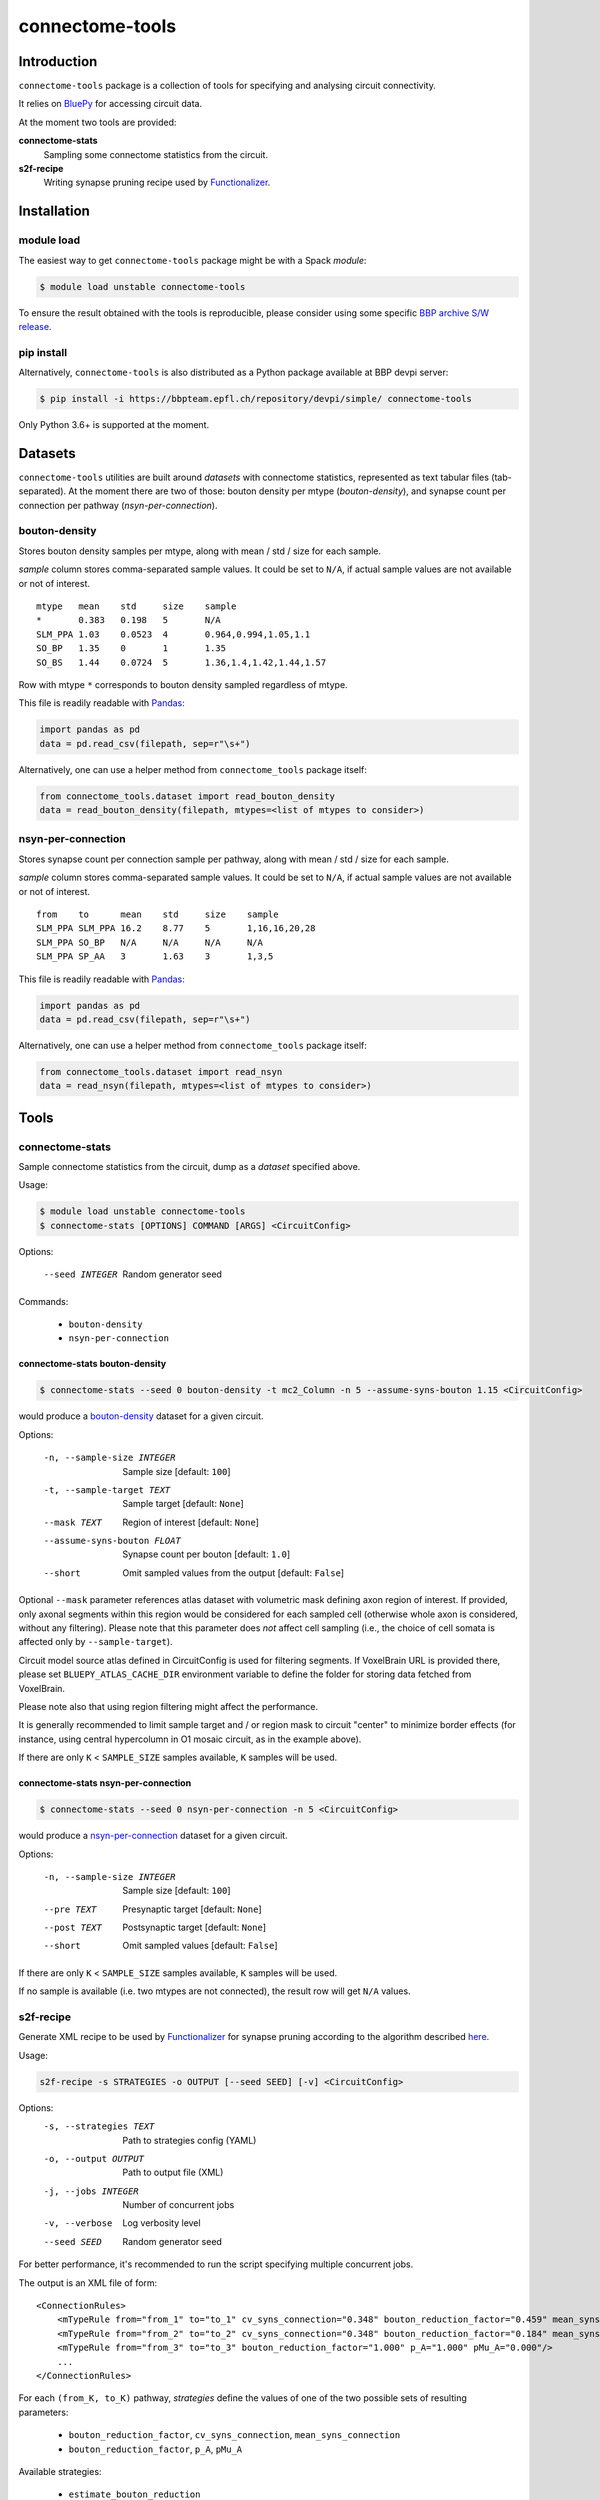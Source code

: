 connectome-tools
################

Introduction
============

``connectome-tools`` package is a collection of tools for specifying and analysing circuit connectivity.

It relies on `BluePy <https://bbpteam.epfl.ch/documentation/projects/bluepy/latest/>`_ for accessing circuit data.

At the moment two tools are provided:

**connectome-stats**
    Sampling some connectome statistics from the circuit.

**s2f-recipe**
    Writing synapse pruning recipe used by `Functionalizer <https://bbpteam.epfl.ch/documentation/projects/functionalizer/latest/>`_.


Installation
============

module load
-----------

The easiest way to get ``connectome-tools`` package might be with a Spack *module*:

.. code-block:: console

    $ module load unstable connectome-tools


To ensure the result obtained with the tools is reproducible, please consider using some specific `BBP archive S/W release <https://bbpteam.epfl.ch/project/spaces/display/BBPHPC/BBP+ARCHIVE+SOFTWARE+MODULES>`_.

pip install
-----------

Alternatively, ``connectome-tools`` is also distributed as a Python package available at BBP devpi server:

.. code-block:: console

    $ pip install -i https://bbpteam.epfl.ch/repository/devpi/simple/ connectome-tools

Only Python 3.6+ is supported at the moment.

Datasets
========

``connectome-tools`` utilities are built around *datasets* with connectome statistics, represented as text tabular files (tab-separated). At the moment there are two of those: bouton density per mtype (`bouton-density`), and synapse count per connection per pathway (`nsyn-per-connection`).

.. _ref-dataset-bouton-density:

bouton-density
--------------

Stores bouton density samples per mtype, along with mean / std / size for each sample.

`sample` column stores comma-separated sample values. It could be set to ``N/A``, if actual sample values are not available or not of interest.

::

    mtype   mean    std     size    sample
    *       0.383   0.198   5       N/A
    SLM_PPA 1.03    0.0523  4       0.964,0.994,1.05,1.1
    SO_BP   1.35    0       1       1.35
    SO_BS   1.44    0.0724  5       1.36,1.4,1.42,1.44,1.57

Row with mtype ``*`` corresponds to bouton density sampled regardless of mtype.

This file is readily readable with `Pandas <https://pandas.pydata.org/>`_:

.. code:: python

    import pandas as pd
    data = pd.read_csv(filepath, sep=r"\s+")

Alternatively, one can use a helper method from ``connectome_tools`` package itself:

.. code:: python

    from connectome_tools.dataset import read_bouton_density
    data = read_bouton_density(filepath, mtypes=<list of mtypes to consider>)


.. _ref-dataset-nsyn-per-connection:

nsyn-per-connection
-------------------

Stores synapse count per connection sample per pathway, along with mean / std / size for each sample.

`sample` column stores comma-separated sample values. It could be set to ``N/A``, if actual sample values are not available or not of interest.
::

    from    to      mean    std     size    sample
    SLM_PPA SLM_PPA 16.2    8.77    5       1,16,16,20,28
    SLM_PPA SO_BP   N/A     N/A     N/A     N/A
    SLM_PPA SP_AA   3       1.63    3       1,3,5

This file is readily readable with `Pandas <https://pandas.pydata.org/>`_:

.. code:: python

    import pandas as pd
    data = pd.read_csv(filepath, sep=r"\s+")

Alternatively, one can use a helper method from ``connectome_tools`` package itself:

.. code:: python

    from connectome_tools.dataset import read_nsyn
    data = read_nsyn(filepath, mtypes=<list of mtypes to consider>)


Tools
=====

connectome-stats
----------------

Sample connectome statistics from the circuit, dump as a *dataset* specified above.

Usage:

.. code-block:: console

    $ module load unstable connectome-tools
    $ connectome-stats [OPTIONS] COMMAND [ARGS] <CircuitConfig>

Options:

  --seed INTEGER  Random generator seed

Commands:

    - ``bouton-density``
    - ``nsyn-per-connection``


connectome-stats bouton-density
~~~~~~~~~~~~~~~~~~~~~~~~~~~~~~~

.. code:: console

    $ connectome-stats --seed 0 bouton-density -t mc2_Column -n 5 --assume-syns-bouton 1.15 <CircuitConfig>

would produce a `bouton-density <#ref-dataset-bouton-density>`_ dataset for a given circuit.

Options:

    -n, --sample-size INTEGER   Sample size  [default: ``100``]
    -t, --sample-target TEXT    Sample target [default: ``None``]
    --mask TEXT                 Region of interest [default: ``None``]
    --assume-syns-bouton FLOAT  Synapse count per bouton  [default: ``1.0``]
    --short                     Omit sampled values from the output [default: ``False``]

Optional ``--mask`` parameter references atlas dataset with volumetric mask defining axon region of interest.
If provided, only axonal segments within this region would be considered for each sampled cell (otherwise whole axon is considered, without any filtering). Please note that this parameter does *not* affect cell sampling (i.e., the choice of cell somata is affected only by ``--sample-target``).

Circuit model source atlas defined in CircuitConfig is used for filtering segments. If VoxelBrain URL is provided there, please set ``BLUEPY_ATLAS_CACHE_DIR`` environment variable to define the folder for storing data fetched from VoxelBrain.

Please note also that using region filtering might affect the performance.

It is generally recommended to limit sample target and / or region mask to circuit "center" to minimize border effects (for instance, using central hypercolumn in O1 mosaic circuit, as in the example above).

If there are only ``K`` < ``SAMPLE_SIZE`` samples available, ``K`` samples will be used.

connectome-stats nsyn-per-connection
~~~~~~~~~~~~~~~~~~~~~~~~~~~~~~~~~~~~

.. code:: console

    $ connectome-stats --seed 0 nsyn-per-connection -n 5 <CircuitConfig>

would produce a `nsyn-per-connection <#ref-dataset-nsyn-per-connection>`_ dataset for a given circuit.

Options:

  -n, --sample-size INTEGER  Sample size  [default: ``100``]
  --pre TEXT                 Presynaptic target [default: ``None``]
  --post TEXT                Postsynaptic target [default: ``None``]
  --short                    Omit sampled values  [default: ``False``]

If there are only ``K`` < ``SAMPLE_SIZE`` samples available, ``K`` samples will be used.

If no sample is available (i.e. two mtypes are not connected), the result row will get ``N/A`` values.


s2f-recipe
----------

Generate XML recipe to be used by `Functionalizer <https://bbpteam.epfl.ch/documentation/projects/functionalizer/latest/>`_ for synapse pruning according to the algorithm described `here <https://www.frontiersin.org/articles/10.3389/fncom.2015.00120/full>`_.

Usage:

.. code:: console

    s2f-recipe -s STRATEGIES -o OUTPUT [--seed SEED] [-v] <CircuitConfig>

Options:
    -s, --strategies TEXT   Path to strategies config (YAML)
    -o, --output OUTPUT     Path to output file (XML)
    -j, --jobs INTEGER      Number of concurrent jobs
    -v, --verbose           Log verbosity level
    --seed SEED             Random generator seed

For better performance, it's recommended to run the script specifying multiple concurrent jobs.

The output is an XML file of form:

::

    <ConnectionRules>
        <mTypeRule from="from_1" to="to_1" cv_syns_connection="0.348" bouton_reduction_factor="0.459" mean_syns_connection="4.341" />
        <mTypeRule from="from_2" to="to_2" cv_syns_connection="0.348" bouton_reduction_factor="0.184" mean_syns_connection="3.470" />
        <mTypeRule from="from_3" to="to_3" bouton_reduction_factor="1.000" p_A="1.000" pMu_A="0.000"/>
        ...
    </ConnectionRules>

For each ``(from_K, to_K)`` pathway, `strategies` define the values of one of the two
possible sets of resulting parameters:

    - ``bouton_reduction_factor``, ``cv_syns_connection``, ``mean_syns_connection``
    - ``bouton_reduction_factor``, ``p_A``, ``pMu_A``

Available strategies:

    - ``estimate_bouton_reduction``
    - ``estimate_individual_bouton_reduction``
    - ``estimate_syns_con``
    - ``existing_recipe``
    - ``experimental_syns_con``
    - ``generalized_cv``
    - ``override_mtype``

The sequence of strategies applied along with their arguments is defined by YAML file, for example:

::

    - estimate_syns_con:
        formula: 6 * ((n - 1) ** 0.5) - 1
        formula_ee: 1.5 * n
        max_value: 25.0
        sample:
            size: 1000
    - experimental_syns_con:
        bio_data: /gpfs/bbp.cscs.ch/project/proj64/entities/dev/datasets/nsyn_per_connection_20160509_full.tsv
    - estimate_bouton_reduction:
        bio_data: /gpfs/bbp.cscs.ch/project/proj64/entities/dev/datasets/bouton_density_20161102.tsv
        sample:
            size: 100
            target: mc2_Column
            mask: mc2_Column
            assume_syns_bouton: 1.2
    - estimate_individual_bouton_reduction:
        bio_data: /gpfs/bbp.cscs.ch/project/proj64/entities/dev/datasets/bouton_density_20161102.tsv
        sample:
            size: 100
            target: mc2_Column
            mask: mc2_Column
            assume_syns_bouton: 1.2
    - generalized_cv:
        cv: 0.32
    - override_mtype:
        mtype_pattern: CHC
        bouton_reduction_factor: 1.0
        mean_syns_connection: 1.0
        cv_syns_connection: 1.0

Each strategy deduces one or several ``<mTypeRule>`` parameters for a subset of pathways.

Values defined by latter strategies take precedence over the earlier ones.

We'll go through each of the available strategies one by one.

estimate_bouton_reduction
~~~~~~~~~~~~~~~~~~~~~~~~~

Estimate an overall reduction factor based on an estimated mean bouton density over all mtypes.

Parameters:

**bio_data**
    Path to `bouton-density <#ref-dataset-bouton-density>`_ dataset representing reference biological data (OR single float value)

**sample**
    Parameters for sampling bouton density OR path to `bouton-density <#ref-dataset-bouton-density>`_ dataset already sampled from the circuit


If **sample** is a set of parameters for sampling, it can include any of the following keys:

**size**
    Sample size [default: ``100``]

**target**
    Sample target [default: ``None``]

**mask**
    | Region of interest [default: ``None``].
    | If provided, only axonal segments within this region would be considered.

**assume_syns_bouton**
    Assumed synapse count per bouton [default: ``1.0``]

Bouton density datasets used should include '*' entry, which stands for sample over all mtypes.

Example 1:

::

    - estimate_bouton_reduction:
        bio_data: 0.432
        sample:
            size: 100
            target: 'mc2_Column'
            mask: 'center'
            assume_syns_bouton: 1.2

Example 2:

::

    - estimate_bouton_reduction:
        bio_data: /gpfs/bbp.cscs.ch/project/proj64/entities/dev/datasets/bouton_density_20161102.tsv
        sample: /gpfs/bbp.cscs.ch/project/proj64/circuits/O1.v6a/20171113/ncsStructural/bouton_density_mc2_Column_1.2_1000.tsv


estimate_individual_bouton_reduction
~~~~~~~~~~~~~~~~~~~~~~~~~~~~~~~~~~~~

Estimate a reduction factor for each individual mtype, where experimental data is available.

Parameters are analogous to those of `estimate_bouton_reduction` strategy.

estimate_syns_con
~~~~~~~~~~~~~~~~~

Estimate the functional mean number of synapses per connection from the structural number of appositions per connection. For the prediction, an algebraic expression using 'n' (mean number of appositions) should be specified.

Parameters:

**formula**
    Synapse number prediction formula [required].

**formula_ee**
    Synapse number prediction formula for EXC->EXC pathways.
    Optional, if omitted, general `formula` would be used

**formula_ei**
    Synapse number prediction formula for EXC->INH pathways.
    Optional, if omitted, general `formula` would be used

**formula_ie**
    Synapse number prediction formula for INH->EXC pathways.
    Optional, if omitted, general `formula` would be used

**formula_ii**
    Synapse number prediction formula for INH->INH pathways.
    Optional, if omitted, general `formula` would be used

**max_value**
    Max value for predicted synapse number.
    Optional, if omitted, the predicted synapse number is not clipped above
    NB: predicted synapse value would be always min-clipped to 1.0 to avoid invalid synapse count values.

**sample**
    Parameters for sampling nsyn per connection OR path to `nsyn-per-connection <#ref-dataset-nsyn-per-connection>`_ dataset already sampled from the circuit

If **sample** is a set of parameters for sampling, it can include any of the following keys:

**pre**
    Presynaptic target [default: ``None``]

**post**
    Postsynaptic target [default: ``None``]

**size**
    Sample size [default: ``100``]

Example 1:

::

    - estimate_syns_con:
        formula: 6 * ((n - 1) ** 0.5) - 1
        formula_ee: 1.5 * n
        max_value: 25.0
        sample:
            size: 1000

Example 2:

::

    - estimate_syns_con:
        formula: 1.0 * n
        sample: /gpfs/bbp.cscs.ch/project/proj64/circuits/O1.v6a/20171113/ncsStructural/nsyn_per_connection_1000.tsv


existing_recipe
~~~~~~~~~~~~~~~

Take parameters from already existing S2F recipe (XML).

Parameters:

**recipe_path**
    Path to existing S2F recipe

experimental_syns_con
~~~~~~~~~~~~~~~~~~~~~

Use the biological mean number of synapses per connection for a number of pathways where experimental data is available.

Parameters:

**bio_data**
    Path to `nsyn-per-connection <#ref-dataset-nsyn-per-connection>`_ dataset representing reference biological data

generalized_cv
~~~~~~~~~~~~~~

Set ``cv_syns_connection`` value for all pathways.

Parameters:

**cv**
    ``cv_syns_connection`` value to use


override_mtype
~~~~~~~~~~~~~~

Set parameters for a subset of *to* mtypes.

Parameters:

**mtype_pattern**
    Substring to look for in mtype.

**bouton_reduction_factor**
    ``bouton_reduction_factor`` value to use.

**mean_syns_connection**
    ``mean_syns_connection`` value to use.

**cv_syns_connection**
    ``cv_syns_connection`` value to use.

**p_A**
    ``p_A`` value to use as reduction factor. It can be specified together with ``pMu_A``
    as an alternative to ``mean_syns_connection`` and ``cv_syns_connection``.

**pMu_A**
    ``pMu_A`` value to use as input to the survival rate. It can be specified together with ``p_A``
    as an alternative to ``mean_syns_connection`` and ``cv_syns_connection``.

Example 1:

::

    - override_mtype:
        mtype_pattern: CHC
        bouton_reduction_factor: 1.0
        mean_syns_connection: 1.0
        cv_syns_connection: 1.0

Example 2:

::

    - override_mtype:
        mtype_pattern: CHC
        bouton_reduction_factor: 1.0
        p_A: 1.0
        pMu_A: 0.0


Acknowledgments
===============

``connectome-tools`` is a refactored subset of ``bluerecipe`` toolset originally developed by `Michael Reimann <mailto:michael.reimann@epfl.ch>`_.


Reporting issues
================

``connectome-tools`` is maintained by BlueBrain NSE team at the moment.

Should you face any issue with using it, please submit a ticket to our `issue tracker <https://bbpteam.epfl.ch/project/issues/browse/NSETM>`_; or drop us an `email <mailto: bbp-ou-nse@groupes.epfl.ch>`_.
